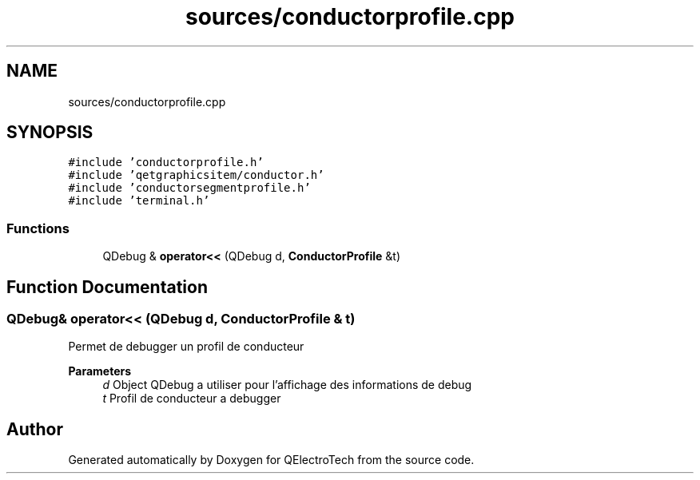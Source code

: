 .TH "sources/conductorprofile.cpp" 3 "Thu Aug 27 2020" "Version 0.8-dev" "QElectroTech" \" -*- nroff -*-
.ad l
.nh
.SH NAME
sources/conductorprofile.cpp
.SH SYNOPSIS
.br
.PP
\fC#include 'conductorprofile\&.h'\fP
.br
\fC#include 'qetgraphicsitem/conductor\&.h'\fP
.br
\fC#include 'conductorsegmentprofile\&.h'\fP
.br
\fC#include 'terminal\&.h'\fP
.br

.SS "Functions"

.in +1c
.ti -1c
.RI "QDebug & \fBoperator<<\fP (QDebug d, \fBConductorProfile\fP &t)"
.br
.in -1c
.SH "Function Documentation"
.PP 
.SS "QDebug& operator<< (QDebug d, \fBConductorProfile\fP & t)"
Permet de debugger un profil de conducteur 
.PP
\fBParameters\fP
.RS 4
\fId\fP Object QDebug a utiliser pour l'affichage des informations de debug 
.br
\fIt\fP Profil de conducteur a debugger 
.RE
.PP

.SH "Author"
.PP 
Generated automatically by Doxygen for QElectroTech from the source code\&.
